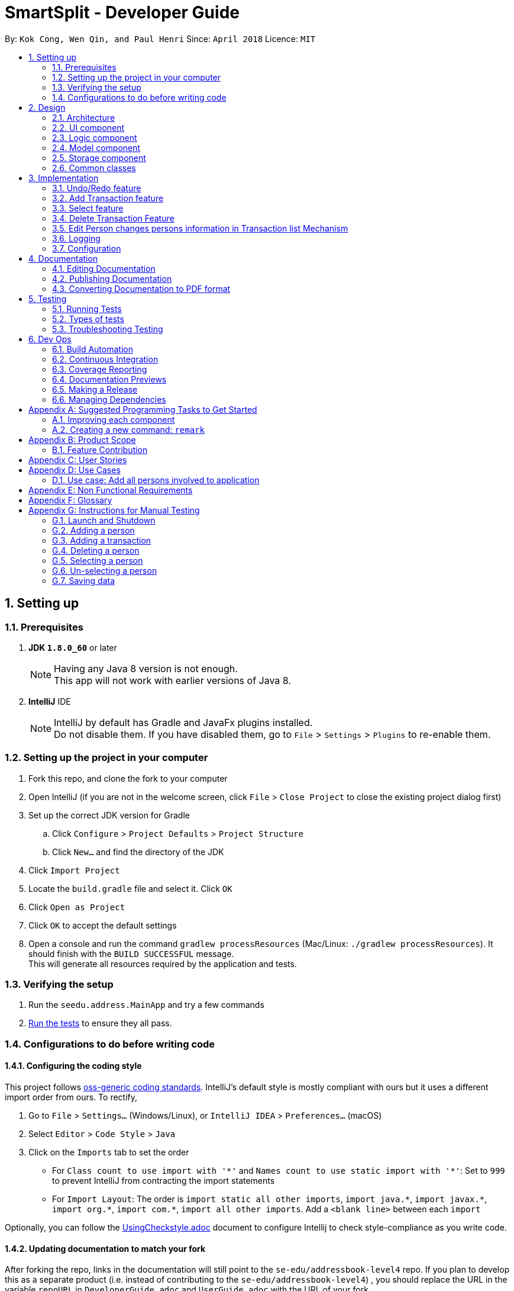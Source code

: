 = SmartSplit - Developer Guide
:toc:
:toc-title:
:toc-placement: preamble
:sectnums:
:imagesDir: images
:stylesDir: stylesheets
:xrefstyle: full
ifdef::env-github[]
:tip-caption: :bulb:
:note-caption: :information_source:
endif::[]
:repoURL: https://github.com/se-edu/addressbook-level4/tree/master

By: `Kok Cong, Wen Qin, and Paul Henri`      Since: `April 2018`      Licence: `MIT`

== Setting up

=== Prerequisites

. *JDK `1.8.0_60`* or later
+
[NOTE]
Having any Java 8 version is not enough. +
This app will not work with earlier versions of Java 8.
+

. *IntelliJ* IDE
+
[NOTE]
IntelliJ by default has Gradle and JavaFx plugins installed. +
Do not disable them. If you have disabled them, go to `File` > `Settings` > `Plugins` to re-enable them.


=== Setting up the project in your computer

. Fork this repo, and clone the fork to your computer
. Open IntelliJ (if you are not in the welcome screen, click `File` > `Close Project` to close the existing project dialog first)
. Set up the correct JDK version for Gradle
.. Click `Configure` > `Project Defaults` > `Project Structure`
.. Click `New...` and find the directory of the JDK
. Click `Import Project`
. Locate the `build.gradle` file and select it. Click `OK`
. Click `Open as Project`
. Click `OK` to accept the default settings
. Open a console and run the command `gradlew processResources` (Mac/Linux: `./gradlew processResources`). It should finish with the `BUILD SUCCESSFUL` message. +
This will generate all resources required by the application and tests.

=== Verifying the setup

. Run the `seedu.address.MainApp` and try a few commands
. <<Testing,Run the tests>> to ensure they all pass.

=== Configurations to do before writing code

==== Configuring the coding style

This project follows https://github.com/oss-generic/process/blob/master/docs/CodingStandards.adoc[oss-generic coding standards]. IntelliJ's default style is mostly compliant with ours but it uses a different import order from ours. To rectify,

. Go to `File` > `Settings...` (Windows/Linux), or `IntelliJ IDEA` > `Preferences...` (macOS)
. Select `Editor` > `Code Style` > `Java`
. Click on the `Imports` tab to set the order

* For `Class count to use import with '\*'` and `Names count to use static import with '*'`: Set to `999` to prevent IntelliJ from contracting the import statements
* For `Import Layout`: The order is `import static all other imports`, `import java.\*`, `import javax.*`, `import org.\*`, `import com.*`, `import all other imports`. Add a `<blank line>` between each `import`

Optionally, you can follow the <<UsingCheckstyle#, UsingCheckstyle.adoc>> document to configure Intellij to check style-compliance as you write code.

==== Updating documentation to match your fork

After forking the repo, links in the documentation will still point to the `se-edu/addressbook-level4` repo. If you plan to develop this as a separate product (i.e. instead of contributing to the `se-edu/addressbook-level4`) , you should replace the URL in the variable `repoURL` in `DeveloperGuide.adoc` and `UserGuide.adoc` with the URL of your fork.

==== Setting up CI

Set up Travis to perform Continuous Integration (CI) for your fork. See <<UsingTravis#, UsingTravis.adoc>> to learn how to set it up.

After setting up Travis, you can optionally set up coverage reporting for your team fork (see <<UsingCoveralls#, UsingCoveralls.adoc>>).

[NOTE]
Coverage reporting could be useful for a team repository that hosts the final version but it is not that useful for your personal fork.

Optionally, you can set up AppVeyor as a second CI (see <<UsingAppVeyor#, UsingAppVeyor.adoc>>).

[NOTE]
Having both Travis and AppVeyor ensures your App works on both Unix-based platforms and Windows-based platforms (Travis is Unix-based and AppVeyor is Windows-based)

==== Getting started with coding

When you are ready to start coding,

1. Get some sense of the overall design by reading <<Design-Architecture>>.
2. Take a look at <<GetStartedProgramming>>.

== Design

[[Design-Architecture]]
=== Architecture

.Architecture Diagram
image::Architecture.png[width="600"]
_Figure 5.1f. Undo Redo New Command Stack Diagram 2_

The *_Architecture Diagram_* given above explains the high-level design of the App. Given below is a quick overview of each component.

[TIP]
The `.pptx` files used to create diagrams in this document can be found in the link:{repoURL}/docs/diagrams/[diagrams] folder. To update a diagram, modify the diagram in the pptx file, select the objects of the diagram, and choose `Save as picture`.

`Main` has only one class called link:{repoURL}/src/main/java/seedu/address/MainApp.java[`MainApp`]. It is responsible for,

* At app launch: Initializes the components in the correct sequence, and connects them up with each other.
* At shut down: Shuts down the components and invokes cleanup method where necessary.

<<Design-Commons,*`Commons`*>> represents a collection of classes used by multiple other components. Two of those classes play important roles at the architecture level.

* `EventsCenter` : This class (written using https://github.com/google/guava/wiki/EventBusExplained[Google's Event Bus library]) is used by components to communicate with other components using events (i.e. a form of _Event Driven_ design)
* `LogsCenter` : Used by many classes to write log messages to the App's log file.

The rest of the App consists of four components.

* <<Design-Ui,*`UI`*>>: The UI of the App.
* <<Design-Logic,*`Logic`*>>: The command executor.
* <<Design-Model,*`Model`*>>: Holds the data of the App in-memory.
* <<Design-Storage,*`Storage`*>>: Reads data from, and writes data to, the hard disk.

Each of the four components

* Defines its _API_ in an `interface` with the same name as the Component.
* Exposes its functionality using a `{Component Name}Manager` class.

For example, the `Logic` component (see the class diagram given below) defines it's API in the `Logic.java` interface and exposes its functionality using the `LogicManager.java` class.

.Class Diagram of the Logic Component
image::LogicClassDiagram.png[width="800"]

[discrete]
==== Events-Driven nature of the design

The _Sequence Diagram_ below shows how the components interact for the scenario where the user issues the command `delete 1`.

.Component interactions for `delete 1` command (part 1)
image::SDforDeletePerson.png[width="800"]

[NOTE]
Note how the `Model` simply raises a `AddressBookChangedEvent` when the Address Book data are changed, instead of asking the `Storage` to save the updates to the hard disk.

The diagram below shows how the `EventsCenter` reacts to that event, which eventually results in the updates being saved to the hard disk and the status bar of the UI being updated to reflect the 'Last Updated' time.

.Component interactions for `delete 1` command (part 2)
image::SDforDeletePersonEventHandling.png[width="800"]

[NOTE]
Note how the event is propagated through the `EventsCenter` to the `Storage` and `UI` without `Model` having to be coupled to either of them. This is an example of how this Event Driven approach helps us reduce direct coupling between components.

The sections below give more details of each component.

[[Design-Ui]]
=== UI component

.Structure of the UI Component
image::UiClassDiagram.png[width="800"]

*API* : link:{repoURL}/src/main/java/seedu/address/ui/Ui.java[`Ui.java`]

The UI consists of a `MainWindow` that is made up of parts e.g.`CommandBox`, `ResultDisplay`, `PersonListPanel`, `StatusBarFooter`, `BrowserPanel` etc. All these, including the `MainWindow`, inherit from the abstract `UiPart` class.

The `UI` component uses JavaFx UI framework. The layout of these UI parts are defined in matching `.fxml` files that are in the `src/main/resources/view` folder. For example, the layout of the link:{repoURL}/src/main/java/seedu/address/ui/MainWindow.java[`MainWindow`] is specified in link:{repoURL}/src/main/resources/view/MainWindow.fxml[`MainWindow.fxml`]

The `UI` component,

* Executes user commands using the `Logic` component.
* Binds itself to some data in the `Model` so that the UI can auto-update when data in the `Model` change.
* Responds to events raised from various parts of the App and updates the UI accordingly.

[[Design-Logic]]
=== Logic component

[[fig-LogicClassDiagram]]
.Structure of the Logic Component
image::LogicClassDiagram.png[width="800"]

.Structure of Commands in the Logic Component. This diagram shows finer details concerning `XYZCommand` and `Command` in <<fig-LogicClassDiagram>>
image::LogicCommandClassDiagram.png[width="800"]

*API* :
link:{repoURL}/src/main/java/seedu/address/logic/Logic.java[`Logic.java`]

.  `Logic` uses the `AddressBookParser` class to parse the user command.
.  This results in a `Command` object which is executed by the `LogicManager`.
.  The command execution can affect the `Model` (e.g. adding a person) and/or raise events.
.  The result of the command execution is encapsulated as a `CommandResult` object which is passed back to the `Ui`.

Given below is the Sequence Diagram for interactions within the `Logic` component for the `execute("delete 1")` API call.

.Interactions Inside the Logic Component for the `delete 1` Command
image::DeletePersonSdForLogic.png[width="800"]

[[Design-Model]]
=== Model component

.Structure of the Model Component
image::ModelClassDiagram.png[width="800"]

*API* : link:{repoURL}/src/main/java/seedu/address/model/Model.java[`Model.java`]

The `Model`,

* stores a `UserPref` object that represents the user's preferences.
* stores the Address Book data.
* exposes an unmodifiable `ObservableList<Person>` that can be 'observed' e.g. the UI can be bound to this list so that the UI automatically updates when the data in the list change.
* does not depend on any of the other three components.

[[Design-Storage]]
=== Storage component

.Structure of the Storage Component
image::StorageClassDiagram.png[width="800"]

*API* : link:{repoURL}/src/main/java/seedu/address/storage/Storage.java[`Storage.java`]

The `Storage` component,

* can save `UserPref` objects in json format and read it back.
* can save the Address Book data in xml format and read it back.

[[Design-Commons]]
=== Common classes

Classes used by multiple components are in the `seedu.addressbook.commons` package.

== Implementation

This section describes some noteworthy details on how certain features are implemented.

// tag::undoredo[]
=== Undo/Redo feature
==== Current Implementation

The undo/redo mechanism is facilitated by an `UndoRedoStack`, which resides inside `LogicManager`. It supports undoing and redoing of commands that modifies the state of the address book (e.g. `add`, `edit`). Such commands will inherit from `UndoableCommand`.

`UndoRedoStack` only deals with `UndoableCommands`. Commands that cannot be undone will inherit from `Command` instead. The following diagram shows the inheritance diagram for commands:

image::LogicCommandClassDiagram.png[width="800"]

As you can see from the diagram, `UndoableCommand` adds an extra layer between the abstract `Command` class and concrete commands that can be undone, such as the `DeleteCommand`. Note that extra tasks need to be done when executing a command in an _undoable_ way, such as saving the state of the address book before execution. `UndoableCommand` contains the high-level algorithm for those extra tasks while the child classes implements the details of how to execute the specific command. Note that this technique of putting the high-level algorithm in the parent class and lower-level steps of the algorithm in child classes is also known as the https://www.tutorialspoint.com/design_pattern/template_pattern.htm[template pattern].

Commands that are not undoable are implemented this way:
[source,java]
----
public class ListCommand extends Command {
    @Override
    public CommandResult execute() {
        // ... list logic ...
    }
}
----

With the extra layer, the commands that are undoable are implemented this way:
[source,java]
----
public abstract class UndoableCommand extends Command {
    @Override
    public CommandResult execute() {
        // ... undo logic ...

        executeUndoableCommand();
    }
}

public class DeleteCommand extends UndoableCommand {
    @Override
    public CommandResult executeUndoableCommand() {
        // ... delete logic ...
    }
}
----

Suppose that the user has just launched the application. The `UndoRedoStack` will be empty at the beginning.

The user executes a new `UndoableCommand`, `delete 5`, to delete the 5th person in the address book. The current state of the address book is saved before the `delete 5` command executes. The `delete 5` command will then be pushed onto the `undoStack` (the current state is saved together with the command).

image::UndoRedoStartingStackDiagram.png[width="800"]

As the user continues to use the program, more commands are added into the `undoStack`. For example, the user may execute `add n/David ...` to add a new person.

image::UndoRedoNewCommand1StackDiagram.png[width="800"]

[NOTE]
If a command fails its execution, it will not be pushed to the `UndoRedoStack` at all.

The user now decides that adding the person was a mistake, and decides to undo that action using `undo`.

We will pop the most recent command out of the `undoStack` and push it back to the `redoStack`. We will restore the address book to the state before the `add` command executed.

image::UndoRedoExecuteUndoStackDiagram.png[width="800"]

[NOTE]
If the `undoStack` is empty, then there are no other commands left to be undone, and an `Exception` will be thrown when popping the `undoStack`.

The following sequence diagram shows how the undo operation works:

image::UndoRedoSequenceDiagram.png[width="800"]

The redo does the exact opposite (pops from `redoStack`, push to `undoStack`, and restores the address book to the state after the command is executed).

[NOTE]
If the `redoStack` is empty, then there are no other commands left to be redone, and an `Exception` will be thrown when popping the `redoStack`.

The user now decides to execute a new command, `clear`. As before, `clear` will be pushed into the `undoStack`. This time the `redoStack` is no longer empty. It will be purged as it no longer make sense to redo the `add n/David` command (this is the behavior that most modern desktop applications follow).

image::UndoRedoNewCommand2StackDiagram.png[width="800"]

Commands that are not undoable are not added into the `undoStack`. For example, `list`, which inherits from `Command` rather than `UndoableCommand`, will not be added after execution:

image::UndoRedoNewCommand3StackDiagram.png[width="800"]

The following activity diagram summarize what happens inside the `UndoRedoStack` when a user executes a new command:

image::UndoRedoActivityDiagram.png[width="650"]

==== Design Considerations

===== Aspect: Implementation of `UndoableCommand`

* **Alternative 1 (current choice):** Add a new abstract method `executeUndoableCommand()`
** Pros: We will not lose any undone/redone functionality as it is now part of the default behaviour. Classes that deal with `Command` do not have to know that `executeUndoableCommand()` exist.
** Cons: Hard for new developers to understand the template pattern.
* **Alternative 2:** Just override `execute()`
** Pros: Does not involve the template pattern, easier for new developers to understand.
** Cons: Classes that inherit from `UndoableCommand` must remember to call `super.execute()`, or lose the ability to undo/redo.

===== Aspect: How undo & redo executes

* **Alternative 1 (current choice):** Saves the entire address book.
** Pros: Easy to implement.
** Cons: May have performance issues in terms of memory usage.
* **Alternative 2:** Individual command knows how to undo/redo by itself.
** Pros: Will use less memory (e.g. for `delete`, just save the person being deleted).
** Cons: We must ensure that the implementation of each individual command are correct.


===== Aspect: Type of commands that can be undone/redone

* **Alternative 1 (current choice):** Only include commands that modifies the address book (`add`, `clear`, `edit`).
** Pros: We only revert changes that are hard to change back (the view can easily be re-modified as no data are * lost).
** Cons: User might think that undo also applies when the list is modified (undoing filtering for example), * only to realize that it does not do that, after executing `undo`.
* **Alternative 2:** Include all commands.
** Pros: Might be more intuitive for the user.
** Cons: User have no way of skipping such commands if he or she just want to reset the state of the address * book and not the view.
**Additional Info:** See our discussion  https://github.com/se-edu/addressbook-level4/issues/390#issuecomment-298936672[here].


===== Aspect: Data structure to support the undo/redo commands

* **Alternative 1 (current choice):** Use separate stack for undo and redo
** Pros: Easy to understand for new Computer Science student undergraduates to understand, who are likely to be * the new incoming developers of our project.
** Cons: Logic is duplicated twice. For example, when a new command is executed, we must remember to update * both `HistoryManager` and `UndoRedoStack`.
* **Alternative 2:** Use `HistoryManager` for undo/redo
** Pros: We do not need to maintain a separate stack, and just reuse what is already in the codebase.
** Cons: Requires dealing with commands that have already been undone: We must remember to skip these commands. Violates Single Responsibility Principle and Separation of Concerns as `HistoryManager` now needs to do two * different things.
// end::undoredo[]

// tag::addtransaction[]
===  Add Transaction feature

==== Add Transaction Command Implementation

.Component interactions for `addTransaction` command (part 1)
image::AddTransaction.png[width="800"]

image::addTransactionParser.png[width="800"]

From the diagram above, when users enter the command addTransaction type/ Transaction_Type payer/ Payer a/ Amount d/ Description payee/ Payee to add a new a Transaction in their address book, AddTransactionCommandParser will be called and parse the arguments and return AddTransactionCommand. Depending on the type of transactions and split method input by the user, a different transaction object will be created and return to AddTransactionCommand as shown by the acitivty diagram above. Furthermore, during the parsing of the argument, a method(findPersonByName) to check if the payer or payee(s) exist will be called. In addition, validatePayees() is called to check if payee(s) enter is the same as the payer and valiadateSplitMethodValue() is used to check the validity of the split value entered. If all the three methods fail, an exception will be thrown. Refer to the code and diagram below for addTransactionCommandParser.

image::AddTransactionCommandParser.png[width="800"]

* Code Listing

image::AddTransactionCommandParserCode.png[width="800"]

Next, AddTransactionCommand will call its method execute(). When addTransaction command is executed, an addTransaction() method will be called.

image::AddTransactionSequenceDiagram1.png[width="800"]

With reference to the diagram above, when addTransaction method is executed, new transaction will be added and debt table will be updated as well. Subsequently, using calculation from calculationUtil, the new transaction amount will be added to each payer and payee(s) balance. Refer to the code below.

* Code Listing

** AddTransaction

image::AddTransactionCode.png[width="800"]

** Add Transaction Calculation

image::CalculationUtil.png[width="800"]


** Debt Table Object

image::DebtTable.png[width="800"]

==== Add Transaction Event process
.Component interactions for `addTransaction` command (part 2)
image::SDforDeletePersonEventHandling.png[width="800"]
An AddressBookChangeEvent will be posted to allow the storage to handle this event and save the new transaction and balances of the involved Persons into the hard disk.
The UI will also handle this event by adding the new transaction to the TransactionList Panel, updating the amount spent by each person.

==== Design Considerations
Why it is implemented that way

===== Aspect: Calculation for each transaction

*** Alternative 1: A new calculationUtil object is created (Current)
** Pro: Allow reusability of calculation method since most transaction uses similar calculation formula. In addition, it ensures minimum coupling which could arise if there are many different kinds of transactions to be added in future enhancement.
** Con: Create method not specific for each type of transaction calculation can be confusing and messy

*** Alternative 2: Each transaction has it own specific calculation method
** Pro: Easier to amend errors or bugs if arises
** Con: Multiple method for each transaction calculation has to be created

===== Aspect: Storing and updating of debt for each person after each new transaction is added

*** Alternative 1: Create a HashMap Object
** Pros: Allow debt to be updated easily when a person added or deleted, or when a person information is changed
** Cons: Find method is required to retrieve the debt information for each person

*** Alternative 2: Create a list of debtors or creditors unique to each person
** Pros: Debt amount can be easily retrieved
** Con: If any person is deleted or added, or when any person information is changed, we need to go through every single person debtors or creditors list to amend.

===== Aspect: Implementation of `payDebt addTransactionCommand`

*** Alternative 1 (current choice):** Add a `transactionType` parameter that allows for a transaction to be added as a transaction of type "payDebt"
** Pros: `addTransactionCommand` already works well and would simply need to include another parameter.
** Cons: Increases the length of CLI input required from the user and adds complexity to the command by increasing the number of parameter combinations.
* **Alternative 2:** Create a separate `payDebtCommand` that extends `addTransactionCommand`
** Pros: Easier for users to understand. Allows for the use of a clearer and more obvious command word (i.e. "payDebt").
** Cons: Very similar to addTransaction and will likely re-use a lot of the same code. As a new command, `payDebtCommand` would also require new tests for coverage.
// end::addtransaction[]

// tag::selectfeature[]
===  Select feature

There are two ways to triggered the `Select` feature. The first one uses the Command Line Interface, by taping `Select INDEX`.
The second one directly through the user interface, by clicking on a `Person card`. +
These two interactions will result in raising the same events. +


`SelectCommand` is not a undoable command.

==== Select Command Implementation

.Component interactions for `select` command

image::SelectCommandDiagram.png[width="800"]

From the diagram above when users enter the command `select INDEX` to select one of the person from the persons list,
`SelectCommandParser` will parse the argument, and return `SelectCommand`.
Next, SelectCommand will call its method `execute()`. After SelectCommand is executed, an *JumpToListRequestEvent* is raised.

==== JumpToListRequest Event process
.Component interactions for `JumpToListRequest` event
image::JumpToListRequestEventDiagram.png[width="800"]
With reference to the diagram above, the JumpToListRequest event is handled by the UI,with PersonListPanel, that will display a frame around the selected person, status bar of the UI will be updated, and then the UI raise a PersonPanelSelectionChanged event.

==== PersonPanelSelectionChanged Event process
There are two ways to raise this event. The first one is by using this select command, the second one is by
directly clicking on the `PersonCard` in the `PersonListPanel`.

.Component interactions for `PersonPanelSelectionChanged` event
image::PersonPanelSelectionChangedEventDiagram.png[width="800"]

With reference to the diagram above, the `PersonPanelSelectionChanged` event is handled by the `Model`, that will call
the `UpdateFilteredTransactionList` method in the `addressbook`, with the predicate to keep only transactions related with the person selected. +
The `FilteredTransactionList`, `FilteredDebtorList` and `FilteredCreditorList` will be updated, the UI will display the new list. Refer to the codes below.

* Code Listing

** HandleSelectionChangeEvent

image::PersonSelection.png[width="800"]

** Update Transaction List

image::FilterTransaction.png[width="800"]

** Update Debtor & Creditor List

image::Debtor_Creditor_list.png[width="800"]

** Transaction Predicate

image::TransactionPredicate.png[width="800"]

==== PersonPanelNoSelection Event process
In order to raise this event, the selection has to be cleared. There are several ways, it is possible to type
another command that will clear the selection, such as the `find` command, or by directly deselecting a selected
`PersonCard` using "*Ctrl + Clic*".

.Component interactions for `PersonPanelSelectionChanged` event
image::PersonPanelSelectionChangedEventDiagram.png[width="800"]

With reference to the diagram above, the `PersonPanelNoSelection` event is handled by the `Model`, that will call
the `UpdateFilteredTransactionList` method in the `addressbook`, with the predicate to keep every transactions, debtors list and creditors list.
The `FilteredTransactionList`, `FilteredDebtorList` and `FilteredCreditorList` will be updated, the UI will display the new list.

==== Why it is implemented that way

This implementation can satisfy both user that are used and unused to deal with Command Line.
This implementation uses events that are raised if needed, so there is no need to check regularly if the selection has changed.
This implementation saves the application from wasting of computing resource.
//end::selectfeature[]

//tag::deletetransaction[]
=== Delete Transaction Feature

==== Delete Transaction Implementation

Delete transaction feature was implemented the same as add transaction feature, please refer to addTransaction sequence diagram above. Similarly, for a transaction to be deleted the specify payer or payee(s) in that transaction need to exist in the application, otherwise an exception will be thrown. However the checking is done in when deleteTransaction method is called, and uses findPersonByName method when trying to update payer or payee(s) amount if a transaction were to delete. The updating the payer or payee(s) amount spent is successfully then the indicated transaction will be deleted successfully. In addition, calculation methods from calculationUtil object used are different from add transaction command. Refer to the code below for example,

* Code Listing

** Delete Transaction

image::DeleteTransaction.png[width="800"]

** Delete Transaction Calculation

image::DeleteTransactionCode.png[width="800"]

==== Design Considerations
Why it is implemented that way

===== Aspect: Checking the existence of payer or payee in the transaction to be deleted

*** Alternative 1: Checking is done concurrently when trying to update the amount spent by the payer and payee(s) (Current)
** Pro: This allows less method to be created
** Con: If the check fail while updating the payer and payee(s) new amount spent, the payer or payee(s) new amount spent and as well as debt table will be affected and will be updated by the wrong amount.

*** Alternative 2: Checking is done concurrently during parse of delete transaction argument, similar to add transaction
** Pro: This will ensure exception to be thrown at the earlier part of the execution and prevent bugs from arising due to the inexistent of payer or payee(s)
** Con: More line of codes and method has to be added

//tag::personchanges[]
=== Edit Person changes persons information in Transaction list Mechanism

==== Edit Person changes persons in Transaction list Implementation

Delete transaction feature was implemented the same as add transaction feature, please refer to addTransaction sequence diagram above. Similarly, for a transaction to be deleted the specify payer or payee(s) in that transaction need to exist in the application, otherwise an exception will be thrown. However the checking is done in when deleteTransaction method is called, and uses findPersonByName method when trying to update payer or payee(s) amount if a transaction were to delete. The updating the payer or payee(s) amount spent is successfully then the indicated transaction will be deleted successfully. In addition, calculation methods from calculationUtil object used are different from add transaction command. Refer to the code below for example,

* Code Listing

** Delete Transaction

image::DeleteTransaction.png[width="800"]

** Delete Transaction Calculation

image::DeleteTransactionCode.png[width="800"]

==== Design Considerations
Why it is implemented that way

===== Aspect: Checking the existence of payer or payee in the transaction to be deleted

** Alternative 1: Checking is done concurrently when trying to update the amount spent by the payer and payee(s) (Current)
** Pro: This allows less method to be created
** Con: If the check fail while updating the payer and payee(s) new amount spent, the payer or payee(s) new amount spent and as well as debt table will be affected and will be updated by the wrong amount.

** Alternative 2: Checking is done concurrently during parse of delete transaction argument, similar to add transaction
** Pro: This will ensure exception to be thrown at the earlier part of the execution and prevent bugs from arising due to the inexistent of payer or payee(s)
** Con: More line of codes and method has to be added
//end::personchanges[]

=== Logging

We are using `java.util.logging` package for logging. The `LogsCenter` class is used to manage the logging levels and logging destinations.

* The logging level can be controlled using the `logLevel` setting in the configuration file (See <<Implementation-Configuration>>)
* The `Logger` for a class can be obtained using `LogsCenter.getLogger(Class)` which will log messages according to the specified logging level
* Currently log messages are output through: `Console` and to a `.log` file.

*Logging Levels*

* `SEVERE` : Critical problem detected which may possibly cause the termination of the application
* `WARNING` : Can continue, but with caution
* `INFO` : Information showing the noteworthy actions by the App
* `FINE` : Details that is not usually noteworthy but may be useful in debugging e.g. print the actual list instead of just its size

[[Implementation-Configuration]]
=== Configuration

Certain properties of the application can be controlled (e.g App name, logging level) through the configuration file (default: `config.json`).

== Documentation

We use asciidoc for writing documentation.

[NOTE]
We chose asciidoc over Markdown because asciidoc, although a bit more complex than Markdown, provides more flexibility in formatting.

=== Editing Documentation

See <<UsingGradle#rendering-asciidoc-files, UsingGradle.adoc>> to learn how to render `.adoc` files locally to preview the end result of your edits.
Alternatively, you can download the AsciiDoc plugin for IntelliJ, which allows you to preview the changes you have made to your `.adoc` files in real-time.

=== Publishing Documentation

See <<UsingTravis#deploying-github-pages, UsingTravis.adoc>> to learn how to deploy GitHub Pages using Travis.

=== Converting Documentation to PDF format

We use https://www.google.com/chrome/browser/desktop/[Google Chrome] for converting documentation to PDF format, as Chrome's PDF engine preserves hyperlinks used in webpages.

Here are the steps to convert the project documentation files to PDF format.

.  Follow the instructions in <<UsingGradle#rendering-asciidoc-files, UsingGradle.adoc>> to convert the AsciiDoc files in the `docs/` directory to HTML format.
.  Go to your generated HTML files in the `build/docs` folder, right click on them and select `Open with` -> `Google Chrome`.
.  Within Chrome, click on the `Print` option in Chrome's menu.
.  Set the destination to `Save as PDF`, then click `Save` to save a copy of the file in PDF format. For best results, use the settings indicated in the screenshot below.

.Saving documentation as PDF files in Chrome
image::chrome_save_as_pdf.png[width="300"]

[[Testing]]
== Testing

=== Running Tests

There are three ways to run tests.

[TIP]
The most reliable way to run tests is the 3rd one. The first two methods might fail some GUI tests due to platform/resolution-specific idiosyncrasies.

*Method 1: Using IntelliJ JUnit test runner*

* To run all tests, right-click on the `src/test/java` folder and choose `Run 'All Tests'`
* To run a subset of tests, you can right-click on a test package, test class, or a test and choose `Run 'ABC'`

*Method 2: Using Gradle*

* Open a console and run the command `gradlew clean allTests` (Mac/Linux: `./gradlew clean allTests`)

[NOTE]
See <<UsingGradle#, UsingGradle.adoc>> for more info on how to run tests using Gradle.

*Method 3: Using Gradle (headless)*

Thanks to the https://github.com/TestFX/TestFX[TestFX] library we use, our GUI tests can be run in the _headless_ mode. In the headless mode, GUI tests do not show up on the screen. That means the developer can do other things on the Computer while the tests are running.

To run tests in headless mode, open a console and run the command `gradlew clean headless allTests` (Mac/Linux: `./gradlew clean headless allTests`)

=== Types of tests

We have two types of tests:

.  *GUI Tests* - These are tests involving the GUI. They include,
.. _System Tests_ that test the entire App by simulating user actions on the GUI. These are in the `systemtests` package.
.. _Unit tests_ that test the individual components. These are in `seedu.address.ui` package.
.  *Non-GUI Tests* - These are tests not involving the GUI. They include,
..  _Unit tests_ targeting the lowest level methods/classes. +
e.g. `seedu.address.commons.StringUtilTest`
..  _Integration tests_ that are checking the integration of multiple code units (those code units are assumed to be working). +
e.g. `seedu.address.storage.StorageManagerTest`
..  Hybrids of unit and integration tests. These test are checking multiple code units as well as how the are connected together. +
e.g. `seedu.address.logic.LogicManagerTest`


=== Troubleshooting Testing
**Problem: `HelpWindowTest` fails with a `NullPointerException`.**

* Reason: One of its dependencies, `UserGuide.html` in `src/main/resources/docs` is missing.
* Solution: Execute Gradle task `processResources`.

== Dev Ops

=== Build Automation

See <<UsingGradle#, UsingGradle.adoc>> to learn how to use Gradle for build automation.

=== Continuous Integration

We use https://travis-ci.org/[Travis CI] and https://www.appveyor.com/[AppVeyor] to perform _Continuous Integration_ on our projects. See <<UsingTravis#, UsingTravis.adoc>> and <<UsingAppVeyor#, UsingAppVeyor.adoc>> for more details.

=== Coverage Reporting

We use https://coveralls.io/[Coveralls] to track the code coverage of our projects. See <<UsingCoveralls#, UsingCoveralls.adoc>> for more details.

=== Documentation Previews
When a pull request has changes to asciidoc files, you can use https://www.netlify.com/[Netlify] to see a preview of how the HTML version of those asciidoc files will look like when the pull request is merged. See <<UsingNetlify#, UsingNetlify.adoc>> for more details.

=== Making a Release

Here are the steps to create a new release.

.  Update the version number in link:{repoURL}/src/main/java/seedu/address/MainApp.java[`MainApp.java`].
.  Generate a JAR file <<UsingGradle#creating-the-jar-file, using Gradle>>.
.  Tag the repo with the version number. e.g. `v0.1`
.  https://help.github.com/articles/creating-releases/[Create a new release using GitHub] and upload the JAR file you created.

=== Managing Dependencies

A project often depends on third-party libraries. For example, Address Book depends on the http://wiki.fasterxml.com/JacksonHome[Jackson library] for XML parsing. Managing these _dependencies_ can be automated using Gradle. For example, Gradle can download the dependencies automatically, which is better than these alternatives. +
a. Include those libraries in the repo (this bloats the repo size) +
b. Require developers to download those libraries manually (this creates extra work for developers)

[[GetStartedProgramming]]
[appendix]
== Suggested Programming Tasks to Get Started

Suggested path for new programmers:

1. First, add small local-impact (i.e. the impact of the change does not go beyond the component) enhancements to one component at a time. Some suggestions are given in <<GetStartedProgramming-EachComponent>>.

2. Next, add a feature that touches multiple components to learn how to implement an end-to-end feature across all components. <<GetStartedProgramming-RemarkCommand>> explains how to go about adding such a feature.

[[GetStartedProgramming-EachComponent]]
=== Improving each component

Each individual exercise in this section is component-based (i.e. you would not need to modify the other components to get it to work).

[discrete]
==== `Logic` component

*Scenario:* You are in charge of `logic`. During dog-fooding, your team realize that it is troublesome for the user to type the whole command in order to execute a command. Your team devise some strategies to help cut down the amount of typing necessary, and one of the suggestions was to implement aliases for the command words. Your job is to implement such aliases.

[TIP]
Do take a look at <<Design-Logic>> before attempting to modify the `Logic` component.

. Add a shorthand equivalent alias for each of the individual commands. For example, besides typing `clear`, the user can also type `c` to remove all persons in the list.
+
****
* Hints
** Just like we store each individual command word constant `COMMAND_WORD` inside `*Command.java` (e.g.  link:{repoURL}/src/main/java/seedu/address/logic/commands/FindCommand.java[`FindCommand#COMMAND_WORD`], link:{repoURL}/src/main/java/seedu/address/logic/commands/DeleteCommand.java[`DeleteCommand#COMMAND_WORD`]), you need a new constant for aliases as well (e.g. `FindCommand#COMMAND_ALIAS`).
** link:{repoURL}/src/main/java/seedu/address/logic/parser/AddressBookParser.java[`AddressBookParser`] is responsible for analyzing command words.
* Solution
** Modify the switch statement in link:{repoURL}/src/main/java/seedu/address/logic/parser/AddressBookParser.java[`AddressBookParser#parseCommand(String)`] such that both the proper command word and alias can be used to execute the same intended command.
** Add new tests for each of the aliases that you have added.
** Update the user guide to document the new aliases.
** See this https://github.com/se-edu/addressbook-level4/pull/785[PR] for the full solution.
****

[discrete]
==== `Model` component

*Scenario:* You are in charge of `model`. One day, the `logic`-in-charge approaches you for help. He wants to implement a command such that the user is able to remove a particular tag from everyone in the address book, but the model API does not support such a functionality at the moment. Your job is to implement an API method, so that your teammate can use your API to implement his command.

[TIP]
Do take a look at <<Design-Model>> before attempting to modify the `Model` component.

. Add a `removeTag(Tag)` method. The specified tag will be removed from everyone in the address book.
+
****
* Hints
** The link:{repoURL}/src/main/java/seedu/address/model/Model.java[`Model`] and the link:{repoURL}/src/main/java/seedu/address/model/AddressBook.java[`AddressBook`] API need to be updated.
** Think about how you can use SLAP to design the method. Where should we place the main logic of deleting tags?
**  Find out which of the existing API methods in  link:{repoURL}/src/main/java/seedu/address/model/AddressBook.java[`AddressBook`] and link:{repoURL}/src/main/java/seedu/address/model/person/Person.java[`Person`] classes can be used to implement the tag removal logic. link:{repoURL}/src/main/java/seedu/address/model/AddressBook.java[`AddressBook`] allows you to update a person, and link:{repoURL}/src/main/java/seedu/address/model/person/Person.java[`Person`] allows you to update the tags.
* Solution
** Implement a `removeTag(Tag)` method in link:{repoURL}/src/main/java/seedu/address/model/AddressBook.java[`AddressBook`]. Loop through each person, and remove the `tag` from each person.
** Add a new API method `deleteTag(Tag)` in link:{repoURL}/src/main/java/seedu/address/model/ModelManager.java[`ModelManager`]. Your link:{repoURL}/src/main/java/seedu/address/model/ModelManager.java[`ModelManager`] should call `AddressBook#removeTag(Tag)`.
** Add new tests for each of the new public methods that you have added.
** See this https://github.com/se-edu/addressbook-level4/pull/790[PR] for the full solution.
*** The current codebase has a flaw in tags management. Tags no longer in use by anyone may still exist on the link:{repoURL}/src/main/java/seedu/address/model/AddressBook.java[`AddressBook`]. This may cause some tests to fail. See issue  https://github.com/se-edu/addressbook-level4/issues/753[`#753`] for more information about this flaw.
*** The solution PR has a temporary fix for the flaw mentioned above in its first commit.
****

[discrete]
==== `Ui` component

*Scenario:* You are in charge of `ui`. During a beta testing session, your team is observing how the users use your address book application. You realize that one of the users occasionally tries to delete non-existent tags from a contact, because the tags all look the same visually, and the user got confused. Another user made a typing mistake in his command, but did not realize he had done so because the error message wasn't prominent enough. A third user keeps scrolling down the list, because he keeps forgetting the index of the last person in the list. Your job is to implement improvements to the UI to solve all these problems.

[TIP]
Do take a look at <<Design-Ui>> before attempting to modify the `UI` component.

. Use different colors for different tags inside person cards. For example, `friends` tags can be all in brown, and `colleagues` tags can be all in yellow.
+
**Before**
+
image::getting-started-ui-tag-before.png[width="300"]
+
**After**
+
image::getting-started-ui-tag-after.png[width="300"]
+
****
* Hints
** The tag labels are created inside link:{repoURL}/src/main/java/seedu/address/ui/PersonCard.java[the `PersonCard` constructor] (`new Label(tag.tagName)`). https://docs.oracle.com/javase/8/javafx/api/javafx/scene/control/Label.html[JavaFX's `Label` class] allows you to modify the style of each Label, such as changing its color.
** Use the .css attribute `-fx-background-color` to add a color.
** You may wish to modify link:{repoURL}/src/main/resources/view/DarkTheme.css[`DarkTheme.css`] to include some pre-defined colors using css, especially if you have experience with web-based css.
* Solution
** You can modify the existing test methods for `PersonCard` 's to include testing the tag's color as well.
** See this https://github.com/se-edu/addressbook-level4/pull/798[PR] for the full solution.
*** The PR uses the hash code of the tag names to generate a color. This is deliberately designed to ensure consistent colors each time the application runs. You may wish to expand on this design to include additional features, such as allowing users to set their own tag colors, and directly saving the colors to storage, so that tags retain their colors even if the hash code algorithm changes.
****

. Modify link:{repoURL}/src/main/java/seedu/address/commons/events/ui/NewResultAvailableEvent.java[`NewResultAvailableEvent`] such that link:{repoURL}/src/main/java/seedu/address/ui/ResultDisplay.java[`ResultDisplay`] can show a different style on error (currently it shows the same regardless of errors).
+
**Before**
+
image::getting-started-ui-result-before.png[width="200"]
+
**After**
+
image::getting-started-ui-result-after.png[width="200"]
+
****
* Hints
** link:{repoURL}/src/main/java/seedu/address/commons/events/ui/NewResultAvailableEvent.java[`NewResultAvailableEvent`] is raised by link:{repoURL}/src/main/java/seedu/address/ui/CommandBox.java[`CommandBox`] which also knows whether the result is a success or failure, and is caught by link:{repoURL}/src/main/java/seedu/address/ui/ResultDisplay.java[`ResultDisplay`] which is where we want to change the style to.
** Refer to link:{repoURL}/src/main/java/seedu/address/ui/CommandBox.java[`CommandBox`] for an example on how to display an error.
* Solution
** Modify link:{repoURL}/src/main/java/seedu/address/commons/events/ui/NewResultAvailableEvent.java[`NewResultAvailableEvent`] 's constructor so that users of the event can indicate whether an error has occurred.
** Modify link:{repoURL}/src/main/java/seedu/address/ui/ResultDisplay.java[`ResultDisplay#handleNewResultAvailableEvent(NewResultAvailableEvent)`] to react to this event appropriately.
** You can write two different kinds of tests to ensure that the functionality works:
*** The unit tests for `ResultDisplay` can be modified to include verification of the color.
*** The system tests link:{repoURL}/src/test/java/systemtests/AddressBookSystemTest.java[`AddressBookSystemTest#assertCommandBoxShowsDefaultStyle() and AddressBookSystemTest#assertCommandBoxShowsErrorStyle()`] to include verification for `ResultDisplay` as well.
** See this https://github.com/se-edu/addressbook-level4/pull/799[PR] for the full solution.
*** Do read the commits one at a time if you feel overwhelmed.
****

. Modify the link:{repoURL}/src/main/java/seedu/address/ui/StatusBarFooter.java[`StatusBarFooter`] to show the total number of people in the address book.
+
**Before**
+
image::getting-started-ui-status-before.png[width="500"]
+
**After**
+
image::getting-started-ui-status-after.png[width="500"]
+
****
* Hints
** link:{repoURL}/src/main/resources/view/StatusBarFooter.fxml[`StatusBarFooter.fxml`] will need a new `StatusBar`. Be sure to set the `GridPane.columnIndex` properly for each `StatusBar` to avoid misalignment!
** link:{repoURL}/src/main/java/seedu/address/ui/StatusBarFooter.java[`StatusBarFooter`] needs to initialize the status bar on application start, and to update it accordingly whenever the address book is updated.
* Solution
** Modify the constructor of link:{repoURL}/src/main/java/seedu/address/ui/StatusBarFooter.java[`StatusBarFooter`] to take in the number of persons when the application just started.
** Use link:{repoURL}/src/main/java/seedu/address/ui/StatusBarFooter.java[`StatusBarFooter#handleAddressBookChangedEvent(AddressBookChangedEvent)`] to update the number of persons whenever there are new changes to the addressbook.
** For tests, modify link:{repoURL}/src/test/java/guitests/guihandles/StatusBarFooterHandle.java[`StatusBarFooterHandle`] by adding a state-saving functionality for the total number of people status, just like what we did for save location and sync status.
** For system tests, modify link:{repoURL}/src/test/java/systemtests/AddressBookSystemTest.java[`AddressBookSystemTest`] to also verify the new total number of persons status bar.
** See this https://github.com/se-edu/addressbook-level4/pull/803[PR] for the full solution.
****

[discrete]
==== `Storage` component

*Scenario:* You are in charge of `storage`. For your next project milestone, your team plans to implement a new feature of saving the address book to the cloud. However, the current implementation of the application constantly saves the address book after the execution of each command, which is not ideal if the user is working on limited internet connection. Your team decided that the application should instead save the changes to a temporary local backup file first, and only upload to the cloud after the user closes the application. Your job is to implement a backup API for the address book storage.

[TIP]
Do take a look at <<Design-Storage>> before attempting to modify the `Storage` component.

. Add a new method `backupAddressBook(ReadOnlyAddressBook)`, so that the address book can be saved in a fixed temporary location.
+
****
* Hint
** Add the API method in link:{repoURL}/src/main/java/seedu/address/storage/AddressBookStorage.java[`AddressBookStorage`] interface.
** Implement the logic in link:{repoURL}/src/main/java/seedu/address/storage/StorageManager.java[`StorageManager`] and link:{repoURL}/src/main/java/seedu/address/storage/XmlAddressBookStorage.java[`XmlAddressBookStorage`] class.
* Solution
** See this https://github.com/se-edu/addressbook-level4/pull/594[PR] for the full solution.
****

[[GetStartedProgramming-RemarkCommand]]
=== Creating a new command: `remark`

By creating this command, you will get a chance to learn how to implement a feature end-to-end, touching all major components of the app.

*Scenario:* You are a software maintainer for `addressbook`, as the former developer team has moved on to new projects. The current users of your application have a list of new feature requests that they hope the software will eventually have. The most popular request is to allow adding additional comments/notes about a particular contact, by providing a flexible `remark` field for each contact, rather than relying on tags alone. After designing the specification for the `remark` command, you are convinced that this feature is worth implementing. Your job is to implement the `remark` command.

==== Description
Edits the remark for a person specified in the `INDEX`. +
Format: `remark INDEX r/[REMARK]`

Examples:

* `remark 1 r/Likes to drink coffee.` +
Edits the remark for the first person to `Likes to drink coffee.`
* `remark 1 r/` +
Removes the remark for the first person.

==== Step-by-step Instructions

===== [Step 1] Logic: Teach the app to accept 'remark' which does nothing
Let's start by teaching the application how to parse a `remark` command. We will add the logic of `remark` later.

**Main:**

. Add a `RemarkCommand` that extends link:{repoURL}/src/main/java/seedu/address/logic/commands/UndoableCommand.java[`UndoableCommand`]. Upon execution, it should just throw an `Exception`.
. Modify link:{repoURL}/src/main/java/seedu/address/logic/parser/AddressBookParser.java[`AddressBookParser`] to accept a `RemarkCommand`.

**Tests:**

. Add `RemarkCommandTest` that tests that `executeUndoableCommand()` throws an Exception.
. Add new test method to link:{repoURL}/src/test/java/seedu/address/logic/parser/AddressBookParserTest.java[`AddressBookParserTest`], which tests that typing "remark" returns an instance of `RemarkCommand`.

===== [Step 2] Logic: Teach the app to accept 'remark' arguments
Let's teach the application to parse arguments that our `remark` command will accept. E.g. `1 r/Likes to drink coffee.`

**Main:**

. Modify `RemarkCommand` to take in an `Index` and `String` and print those two parameters as the error message.
. Add `RemarkCommandParser` that knows how to parse two arguments, one index and one with prefix 'r/'.
. Modify link:{repoURL}/src/main/java/seedu/address/logic/parser/AddressBookParser.java[`AddressBookParser`] to use the newly implemented `RemarkCommandParser`.

**Tests:**

. Modify `RemarkCommandTest` to test the `RemarkCommand#equals()` method.
. Add `RemarkCommandParserTest` that tests different boundary values
for `RemarkCommandParser`.
. Modify link:{repoURL}/src/test/java/seedu/address/logic/parser/AddressBookParserTest.java[`AddressBookParserTest`] to test that the correct command is generated according to the user input.

===== [Step 3] Ui: Add a placeholder for remark in `PersonCard`
Let's add a placeholder on all our link:{repoURL}/src/main/java/seedu/address/ui/PersonCard.java[`PersonCard`] s to display a remark for each person later.

**Main:**

. Add a `Label` with any random text inside link:{repoURL}/src/main/resources/view/PersonListCard.fxml[`PersonListCard.fxml`].
. Add FXML annotation in link:{repoURL}/src/main/java/seedu/address/ui/PersonCard.java[`PersonCard`] to tie the variable to the actual label.

**Tests:**

. Modify link:{repoURL}/src/test/java/guitests/guihandles/PersonCardHandle.java[`PersonCardHandle`] so that future tests can read the contents of the remark label.

===== [Step 4] Model: Add `Remark` class
We have to properly encapsulate the remark in our link:{repoURL}/src/main/java/seedu/address/model/person/Person.java[`Person`] class. Instead of just using a `String`, let's follow the conventional class structure that the codebase already uses by adding a `Remark` class.

**Main:**

. Add `Remark` to model component (you can copy from link:{repoURL}/src/main/java/seedu/address/model/person/Address.java[`Address`], remove the regex and change the names accordingly).
. Modify `RemarkCommand` to now take in a `Remark` instead of a `String`.

**Tests:**

. Add test for `Remark`, to test the `Remark#equals()` method.

===== [Step 5] Model: Modify `Person` to support a `Remark` field
Now we have the `Remark` class, we need to actually use it inside link:{repoURL}/src/main/java/seedu/address/model/person/Person.java[`Person`].

**Main:**

. Add `getRemark()` in link:{repoURL}/src/main/java/seedu/address/model/person/Person.java[`Person`].
. You may assume that the user will not be able to use the `add` and `edit` commands to modify the remarks field (i.e. the person will be created without a remark).
. Modify link:{repoURL}/src/main/java/seedu/address/model/util/SampleDataUtil.java/[`SampleDataUtil`] to add remarks for the sample data (delete your `addressBook.xml` so that the application will load the sample data when you launch it.)

===== [Step 6] Storage: Add `Remark` field to `XmlAdaptedPerson` class
We now have `Remark` s for `Person` s, but they will be gone when we exit the application. Let's modify link:{repoURL}/src/main/java/seedu/address/storage/XmlAdaptedPerson.java[`XmlAdaptedPerson`] to include a `Remark` field so that it will be saved.

**Main:**

. Add a new Xml field for `Remark`.

**Tests:**

. Fix `invalidAndValidPersonAddressBook.xml`, `typicalPersonsAddressBook.xml`, `validAddressBook.xml` etc., such that the XML tests will not fail due to a missing `<remark>` element.

===== [Step 6b] Test: Add withRemark() for `PersonBuilder`
Since `Person` can now have a `Remark`, we should add a helper method to link:{repoURL}/src/test/java/seedu/address/testutil/PersonBuilder.java[`PersonBuilder`], so that users are able to create remarks when building a link:{repoURL}/src/main/java/seedu/address/model/person/Person.java[`Person`].

**Tests:**

. Add a new method `withRemark()` for link:{repoURL}/src/test/java/seedu/address/testutil/PersonBuilder.java[`PersonBuilder`]. This method will create a new `Remark` for the person that it is currently building.
. Try and use the method on any sample `Person` in link:{repoURL}/src/test/java/seedu/address/testutil/TypicalPersons.java[`TypicalPersons`].

===== [Step 7] Ui: Connect `Remark` field to `PersonCard`
Our remark label in link:{repoURL}/src/main/java/seedu/address/ui/PersonCard.java[`PersonCard`] is still a placeholder. Let's bring it to life by binding it with the actual `remark` field.

**Main:**

. Modify link:{repoURL}/src/main/java/seedu/address/ui/PersonCard.java[`PersonCard`]'s constructor to bind the `Remark` field to the `Person` 's remark.

**Tests:**

. Modify link:{repoURL}/src/test/java/seedu/address/ui/testutil/GuiTestAssert.java[`GuiTestAssert#assertCardDisplaysPerson(...)`] so that it will compare the now-functioning remark label.

===== [Step 8] Logic: Implement `RemarkCommand#execute()` logic
We now have everything set up... but we still can't modify the remarks. Let's finish it up by adding in actual logic for our `remark` command.

**Main:**

. Replace the logic in `RemarkCommand#execute()` (that currently just throws an `Exception`), with the actual logic to modify the remarks of a person.

**Tests:**

. Update `RemarkCommandTest` to test that the `execute()` logic works.

==== Full Solution

See this https://github.com/se-edu/addressbook-level4/pull/599[PR] for the step-by-step solution.

[appendix]
== Product Scope

*Target user profile*:

* person who shares many expenses with other people (friends, family, classmates, etc.)
* prefer desktop apps over other types
* prefers typing over mouse input
* is reasonably comfortable using CLI apps

*Value proposition*: simplify the shared expense budgeting process and reduce the number of "pay-back" transactions between individuals to only 1

[[GetStartedProgramming-FeatureContribution]]
=== Feature Contribution

*Kok Cong Ong*

* Major feature: Add a new addtransaction command with two types: <<payment,payment>> and <<paydebt,paydebt>>.
* Major feature: Add a Debtors & Creditors panel for the user to see who owed them money or people who they owed money to
* Minor feature: Prevent a person from being deleted if his debt is not cleared.
* Minor feature: Prevent a transaction from being deleted if the payer or payee in the transaction does not exist anymore.

*Paul Henri Mignot*

* Major feature: Update the User Interface to display the list of transactions.
* Major feature: Update the User Interface to display the list of transactions related to the person selected
* Minor feature: Allow user to delete their transactions.
* Minor feature: Person information in the transaction list to be updated when the person is edited (e.g name).

*Wen Qin Jia*

* Major feature: Allow users to split their expenses <<split-evenly,evenly>>, <<split-by-percentage,by percentage>> or <<split-by-units,by units>>
* Minor feature: Calculate and display the total amount spent for every user based on all of their transactions
* Minor feature: Update the Person class with a Balance field in order to track, display, and store a person's total amount spent
* Minor feature: Enable multiple payees for transactions
* Minor feature: Ensure correct amount is entered for paydebt transactions (e.g debt must exist, amount entered cannot be more than the debt owed)

[appendix]
== User Stories

Priorities: High (must have) - `* * \*`, Medium (nice to have) - `* \*`, Low (unlikely to have) - `*`

[width="59%",cols="22%,<23%,<25%,<30%",options="header",]
|=======================================================================
|Priority |As a ... |I want to ... |So that I can...
|`* * *` |user |add an expense (split evenly to those who are involved) to the application | make a record of it

|`* * *` | user |specify which users were involved with an expense|

|`* * *` | user |see all transactions recorded by users in a table |see a complete history of what was paid

|`* * *` |user |see how much I owe to or am owed by each individual|

|`* * *` |user |see how much I have spent during the trip|

|`* * *` |user |record an offline payment to or from another user |update the balance between the 2 users

|`* * *` |user |specify the type/category of my expense (food, accommodation, transport etc) when adding it |keep better track of my expenses

|`* * *` |user |search for a specific expense |quickly find the transaction that I am interested in

|`* * *` |user |filter transactions by various criteria |see similar transactions grouped together

|`* * *` |user |split an expense by percentage so that unevenly shared expenses can be properly attributed to any individual that was involved|

|`* * *` |user |split an expense by units |properly attribute unevenly shared expenses to any individual that was involved

|`* * *` |user |delete an expense |remove a mistakenly entered or unwanted expense

|`* * *` |user |edit an expense on the application |correct any mistakes I may have made

|`* *` |admin user |create a new group |separate different trips by the people who were involved

|`* *` |admin user |add people to a group |know who was involved with the expenses that were shared

|`* *` |admin user |delete people from a group |remove those are are no longer involved with the shared expenses

|`* *` |user |sort my expense into different categories |keep better track of my expenses

|`* *` |user |comment on an expense |clarify an expense or ask questions about it

|`* *` |admin user |set whether other group members can add new people to the group |control who is added

|`* *` |user |request payment from others who owe me money via social media or a chat messenger |

|`* *` |user |change the currency of the expense I am adding |have it match the currency in which I paid

|`* *` |user |see all listed expenses converted to the currency of my choice |better gauge how much was spent

|`* *` |user |see the transactions in graphical form |better visualize the balances of each group member

|`* *` |user in a group for which the trip has ended |archive the group |no expenses can be added anymore

|`* *` |user |log in to see my account |access my secured information

|`* *` |user |log out of my account |ensure that my information is inaccessible to others

|`* *` |user |set a deadline for when payments need to made |members of the group know when they can expect to be paid

|`* *` |user |record the location where I spent my money |keep track where I spent the most/least money during the trip

|`* *` |user |set a default currency for the group |

|`* *` |user |add a recurring expense |avoid having to add it more than once

|`* *` |user in a group with recurring expenses |remove a recurring expense |

|`* *` |user in an archived group |reopen the group |add any forgotten expenses

|`* *` |user with permission to add new people |add new people to the group |

|`* *` |user |transfer money directly to a friend to pay a debt |

|`*` |user |instantly message other members |communicate with them directly in the application

|=======================================================================

//tag::usecases[]
[appendix]
== Use Cases

(For all use cases below, the *System* is `SmartSplit` and the *Actor* is the `user`, unless specified otherwise)

=== Use case: Add all persons involved to application

*Preconditions*

1.  User is an admin user for the group

*MSS*

1.  Admin user requests to add members to group
2.  SmartSplit prompts adminuser for the names of the members to be added
3.  User enters the names of the members to be added
4.  SmartSplit adds the new members to the group
+
Use case ends.

[discrete]
=== Use case: Add payment type transaction

*MSS*

1.  User requests to add payment type transaction
2.  SmartSplit requests transaction details from the user
3.  User enters the transaction details
4.  SmartSplit records the transaction
+
Use case ends.

*Extensions*

* 3a. User enters details in an incorrect format.

 SmartSplit shows an error message. Use case resume at 3.

* 3b. User enters a payer or payee(s) name who does not exist in the application.

 SmartSplit shows an error message. Use case resume at 3 or use case for add person.

[discrete]
=== Use case: Add paydebt type transaction

*MSS*

1.  User requests to add paydebt type transaction
2.  SmartSplit requests transaction details from the user
3.  User enters the transaction details
4.  SmartSplit records the transaction
+
Use case ends.

*Extensions*

* 3a. User enters details in an incorrect format.

 SmartSplit shows an error message. Use case resume at 3.

* 3b. User enters a payer or payee name who does not exist in the application.

 SmartSplit shows an error message. Use case resume at 3.

 * 3c. User enters a payee name who does not owed any amount to the payer.

  SmartSplit shows an error message. Use case resume at 3.

* 3d. User enters a wrong amount.

 SmartSplit shows an error message. Use case resume at 3.

[discrete]

=== Use case: delete a person

*MSS*

1.  User requests to delete a person
2.  SmartSplit requests delete person index
3.  User enters the delete person index
4.  SmartSplit delete the person from the application
+
Use case ends.

*Extensions*

* 3a. User enters the wrong index

 SmartSplit shows an error message. Use case resume at 3.

* 3b. User enter the person index whom the person has outstanding debt

 SmartSplit shows an error message. Use case resume at 3 or ends.

[discrete]

=== Use case: delete a transaction

*MSS*

1.  User requests to delete a transaction
2.  SmartSplit requests delete transaction index
3.  User enters the delete transaction index
4.  SmartSplit delete the transaction from the application
+
Use case ends.

*Extensions*

* 3a. User enters the wrong index

 SmartSplit shows an error message. Use case resume at 3.

* 3b. User enter the transaction index whom the payer or payee(s) do not exist

 SmartSplit shows an error message. Use case resume at 3 or ends.

[discrete]

=== Use case: Check debtors & creditors list

*MSS*

1.  User requests to check the debtors & creditors list
2.  User select the person to check
3.  SmartSplit displayed all the debtors and creditors with respect to the person selected
+
Use case ends.

[discrete]
=== Use case: Check relevant transactions to the related to him/her

*MSS*

1.  User requests to relevant transaction related to him/her
2.  User select the person to check
3.  SmartSplit displayed all the transactions with respect to the person selected
+
Use case ends.

*Extensions*

* 3a. User un-select the person selected

    SmartSplit re-displayed all the transactions

[discrete]
//end::usecases[]

[appendix]
== Non Functional Requirements

.  Should work on any <<mainstream-os,mainstream OS>> as long as it has Java `1.8.0_60` or higher installed.
.  Should be able to hold up to 100 users without a noticeable sluggishness (i.e. delay of more than 3 seconds) in performance for typical usage.
.  Should be able to hold up to 1000 transactions per group without a noticeable sluggishness in performance for typical usage.
.  A user with above average typing speed for regular English text (i.e. not code, not system admin commands) should be able to accomplish most of the tasks faster using commands than using the mouse.
.  Should respond to user input within 3 seconds.
.  Should work in both 32-bit and 64-bit environments.
.  Should be usable by a novice who has never used this system before.
.  The project is expected to adhere to a schedule that delivers a feature/bug-fix update every week.

_{More to be added}_

[appendix]
== Glossary

[[mainstream-os]] Mainstream OS::
Windows, Linux, Unix, OS-X

[[private-contact-detail]] Private contact detail::
A contact detail that is not meant to be shared with others

[[payment]] Payment::
A type of transaction that allows a user to record a payment that was made on behalf of himself/herself and at least one other person

[[paydebt]] Paydebt::
A type of transaction that allows a user to record a payment that was made to another person to reduce the debt owed

[[split-evenly]] Split evenly::
A method of dividing the total cost of an expense by splitting it in even parts over the total number of users involved with that expense

[[split-by-units]] Split by units::
A method of dividing the total cost of an expense by units. The amount that each person owes is the number of units that they are responsible for divided by the total number of units

[[split-by-percentage]] Split by percentage::
A method of dividing the total cost of an expense by percentages that add up to 100. The amount that each person owes is the percentage that they are responsible for multiplied by the amount

[[recurring-expense]] Recurring expense::
An expense that does not change in amount over a repeated time period (e.g. every month) and is always incurred by a user
//tag::manualtesting[]

[appendix]
== Instructions for Manual Testing

Given below are instructions to test the app manually.

[NOTE]
These instructions only provide a starting point for testers to work on; testers are expected to do more _exploratory_ testing.

=== Launch and Shutdown

. Initial launch

.. Download the jar file and copy into an empty folder
.. Double-click the jar file +
   Expected: Shows the GUI with a set of sample contacts. The window size may not be optimum.

. Saving window preferences

.. Resize the window to an optimum size. Move the window to a different location. Close the window.
.. Re-launch the app by double-clicking the jar file. +
   Expected: The most recent window size and location is retained.

=== Adding a person

. A person can be added only if the name is different, regardless of case (e.g. John Doe, john doe, and JOHN DOE are considered to all be the same).
.. Test case: `addPerson n/john Doe p/98765432 e/johnd@example.com t/friends t/owesMoney`, `addPerson n/joHn DoE p/98765432 e/johnd@example.com t/friends t/owesMoney`
   Expected: This person already exists in the address book. The name must be unique.
.. Test case: `addPerson n/Bernice Yu p/98765432 e/johnd@example.com t/friends t/owesMoney`
   Expected: New person added: Bernice Yu Phone: 98765432 Email: johnd@example.com Balance: 0.00 Tags: [owesMoney][friends]

=== Adding a transaction

. A transaction can be either of type <<payment,payment>> or <<paydebt,paydebt>>.
.. A payment type transaction should be used if a person is making a payment for multiple people.
.. A paydebt type transaction should be used when a person have already returned the amount owed to other person.
.. All transactions can only be made if the payer or payee(s) indicated in the transaction exist in the application
   ... Test case (if no person is added): `addtransaction type/payment payer/John Doe a/120.00 d/Taxi ride to NUS payee/Alex Yeoh payee/Bernice Yu m/evenly`

       Expected: The specified payer or payee(s) do not exist.

.. Before you proceed, please add the following persons to the application: 1)`addPerson n/John Doe p/98765432 e/johnd@example.com t/friends t/owesMoney`, 2)`addPerson n/Bernice Yu p/98765432 e/johnd@example.com t/friends t/owesMoney`, 3) `addPerson n/Alex Yeoh p/98765432 e/johnd@example.com t/friends t/owesMoney`

==== Payment Type Transaction

. A payment transaction allows one payer to one or more payees. There are three types of payment methods, <<split-evenly,split evenly>>, <<split-by-percentage,by percentage>> or <<split-by-units,by units>>. After each payment transaction is added, the amount spent based on the type of splitting methods indicated, will be updated and added onto the "Amount Spent" person panel card.
.. Split Evenly(Default method)
... Test case: `addtransaction type/payment payer/John Doe a/120.00 d/Taxi ride to NUS payee/Alex Yeoh payee/Bernice Yu m/evenly`

   Expected: New transaction added

... Test case: `addtransaction type/payment payer/John Doe a/120.00 d/Taxi ride to NUS payee/Alex Yeoh payee/Bernice Yu`

   Expected: New transaction added

.. By Percentage(percentages indicated must be seperated by

... Test case: `addtransaction type/payment payer/Alex Yeoh a/50.00 d/Team dinner payee/John Doe payee/Bernice Yu m/percentage percentage/40, 40, 20`

   Expected: New transaction added

... Test case: `addtransaction type/payment payer/Alex Yeoh a/50.00 d/Team dinner payee/John Doe payee/Bernice Yu m/percentage percentage/40, 40`

   Expected: The number of percentage values does not match the number of persons involved. Remember to include the payer in the count.

... Test case: `addtransaction type/payment payer/Alex Yeoh a/50.00 d/Team dinner payee/John Doe payee/Bernice Yu m/percentage percentage/40, 40, 50`

   Expected: The sum of the percentages does not equal 100.

... Test case: `addtransaction type/payment payer/Alex Yeoh a/50.00 d/Team dinner payee/John Doe payee/Bernice Yu m/percentage percentage/40, 40,`

   Expected: List of percentages can only take comma-separated integers

... Test case: `addtransaction type/payment payer/Alex Yeoh a/50.00 d/Team dinner payee/John Doe payee/Bernice Yu m/percentage percentage/40, 40 .20`

   Expected: List of percentages can only take comma-separated integers

.. By Units

... Test case: `addtransaction type/payment payer/Bernice Yu a/35.00 d/Team apparel items payee/Alex Yeoh payee/John Doe m/units units/4, 2, 1`

   Expected: New transaction added

... Test case: `addtransaction type/payment payer/Bernice Yu a/35.00 d/Team apparel items payee/Alex Yeoh payee/John Doe m/units units/4, 2,`

   Expected: List of units can only take comma-separated integers

... Test case: `addtransaction type/payment payer/Alex Yeoh a/50.00 d/Team dinner payee/John Doe payee/Bernice Yu m/percentage percentage/4, 2`

   Expected: The number of units values does not match the number of persons involved. Remember to include the payer in the count.

==== Paydebt Type Transaction

. A paydebt type transaction only allows one payer to one payee.
.. Before you proceed, please clear the application, `clear` and add the following persons and transaction to the application: 1)`addPerson n/John Doe p/98765432 e/johnd@example.com t/friends t/owesMoney`, 2)`addPerson n/Bernice Yu p/98765432 e/johnd@example.com t/friends t/owesMoney`, 3) `addPerson n/Alex Yeoh p/98765432 e/johnd@example.com t/friends t/owesMoney` and follow the order of each test case below.

 4)`addtransaction type/payment payer/John Doe a/120.00 d/Taxi ride to NUS payee/Alex Yeoh payee/Bernice Yu m/evenly`

 ... Test case: `addtransaction type/paydebt payer/Bernice Yu a/50.00 d/Taxi ride to NUS payee/John Doe` (Amount pay more than amount owed)

    Expected: Payee is being overpaid. Ensure that the transaction amount does not exceed the balance owed.

 ... Test case: `addtransaction type/paydebt payer/Bernice Yu a/40.00 d/Taxi ride to NUS payee/John Doe`

    Expected: New transaction added

 ... Test case: `addtransaction type/paydebt payer/Bernice Yu a/40.00 d/Taxi ride to NUS payee/John Doe` (Bernice Yu does not owed John Doe any money)

    Expected: Payee is not owed any debt

==== Delete Transaction

 . Purpose of delete transaction is solely for wrongly added transaction

 .. Before you proceed, please clear the application, `clear` and add the following persons and transaction to the application: 1)`addPerson n/John Doe p/98765432 e/johnd@example.com t/friends t/owesMoney`, 2)`addPerson n/Bernice Yu p/98765432 e/johnd@example.com t/friends t/owesMoney`, 3) `addPerson n/Alex Yeoh p/98765432 e/johnd@example.com t/friends t/owesMoney` and follow the order of each test case below.

  4)`addtransaction type/payment payer/John Doe a/120.00 d/Taxi ride to NUS payee/Alex Yeoh payee/Bernice Yu m/evenly` 5) `addtransaction type/payment payer/John Doe a/240.00 d/Taxi ride to NUS payee/Alex Yeoh payee/Bernice Yu m/evenly`

... Test case: `deleteTransaction 1`

     Expected:  Deleted Transaction:  Transaction id: X + Details of the deleted contact shown in the status message

  ... Test case: `addTransaction type/paydebt payer/Bernice Yu a/80.00 d/Amount owed for taxi ride payee/John Doe` + `deletePerson 2`(Bernice Yu) + `deleteTransaction 1`

     Expected: The payer or payee(s) in the transaction do not exist

=== Deleting a person

. Deleting a person while all persons are listed

.. Prerequisites: List all persons using the `list` command. Multiple persons in the list.

.. Test case: `delete 1` +

   Expected: First contact is deleted from the list. Details of the deleted contact shown in the status message. Timestamp in the status bar is updated.

.. Test case: `delete 0` +

   Expected: No person is deleted. Error details shown in the status message. Status bar remains the same.

.. Test case: if delete person debt not cleared - outstanding debtor(s) or creditor(s) present in the debtor or creditor table respectively

   Expected: Unable to delete, current person debt not cleared

=== Selecting a person

.. Test: selectPerson 1

  Expected: All debtor(s) or creditor(s) present and transactions that involved this person selected will be displayed.

=== Un-selecting a person

.. Test: selectPerson 1 + un-select Person 1

  Expected: After the person is unselected, all transaction will be shown, and no debtor or creditor will be displayed.

=== Saving data

. Dealing with missing/corrupted data files

.. Missing & Invalid Transaction type +
   Expected: `Transaction type can only be "paydebt" or "payment" and it should not be blank`
.. Missing & Invalid Missing payer +
   Expected: `Transaction's Payer field is missing!` +
   This message exists for every mandatory field of the Transaction class (i.e. Type, Payer, Amount, Description, Payees, SplitMethod)
.. Missing & Invalid Transaction amount +
   Expected: `Amount can only take in a positive numerical number up to 2 decimal places, and it should not be blank`
.. Missing & Invalid Transaction description +
   Expected: `Transaction description can take any value and should not be blank`
.. Missing & Invalid Transaction payee +
   Expected: `Transaction's Payees field is missing!`
.. Missing & Invalid Transaction Date +
   Expected: `Transaction's Date field is missing, or is in wrong format (date format example: 2018-04-14T17:22:56.218+08:00)`
.. Missing & Invalid Split method +
   Expected: `Transaction split method can only be "evenly", "units", or "percentage"`

